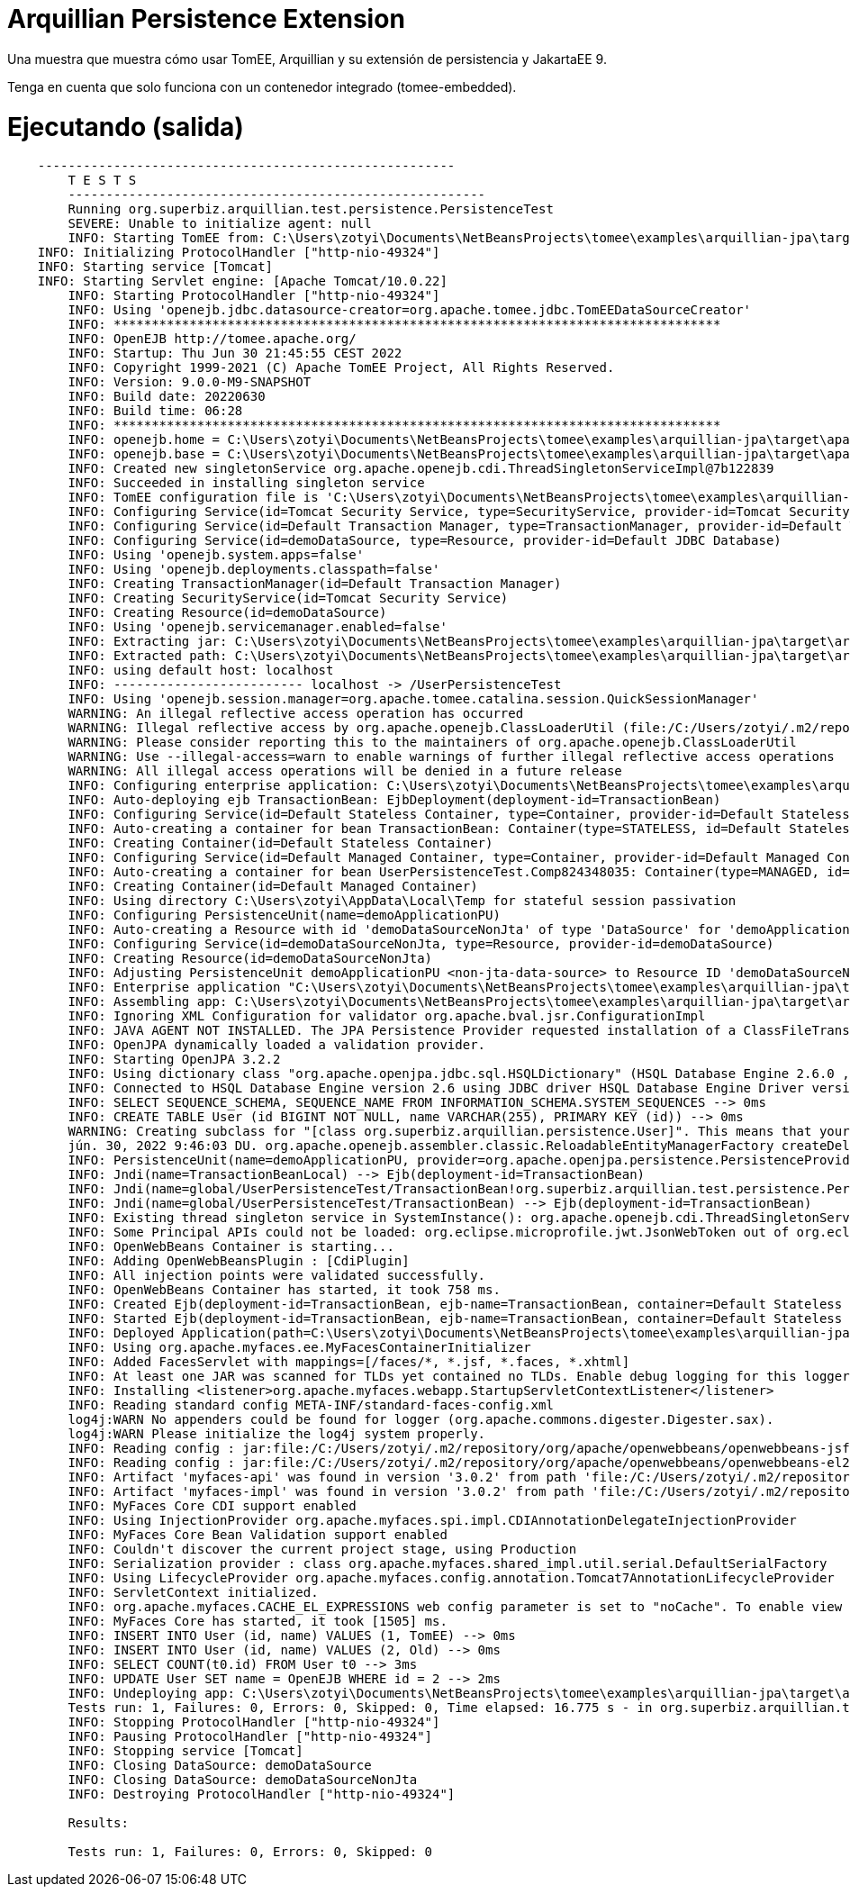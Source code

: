 = Arquillian Persistence Extension
:index-group: Unrevised
:jbake-type: page
:jbake-status: published

Una muestra que muestra cómo usar TomEE, Arquillian y su extensión de persistencia y JakartaEE 9.

Tenga en cuenta que solo funciona con un contenedor integrado (tomee-embedded).

# Ejecutando (salida)

```
    -------------------------------------------------------
	T E S T S
	-------------------------------------------------------
	Running org.superbiz.arquillian.test.persistence.PersistenceTest
	SEVERE: Unable to initialize agent: null
	INFO: Starting TomEE from: C:\Users\zotyi\Documents\NetBeansProjects\tomee\examples\arquillian-jpa\target\apache-tomee-embedded
    INFO: Initializing ProtocolHandler ["http-nio-49324"]
    INFO: Starting service [Tomcat]
    INFO: Starting Servlet engine: [Apache Tomcat/10.0.22]
	INFO: Starting ProtocolHandler ["http-nio-49324"]
	INFO: Using 'openejb.jdbc.datasource-creator=org.apache.tomee.jdbc.TomEEDataSourceCreator'
	INFO: ********************************************************************************
	INFO: OpenEJB http://tomee.apache.org/
	INFO: Startup: Thu Jun 30 21:45:55 CEST 2022
	INFO: Copyright 1999-2021 (C) Apache TomEE Project, All Rights Reserved.
	INFO: Version: 9.0.0-M9-SNAPSHOT
	INFO: Build date: 20220630
	INFO: Build time: 06:28
	INFO: ********************************************************************************
	INFO: openejb.home = C:\Users\zotyi\Documents\NetBeansProjects\tomee\examples\arquillian-jpa\target\apache-tomee-embedded
	INFO: openejb.base = C:\Users\zotyi\Documents\NetBeansProjects\tomee\examples\arquillian-jpa\target\apache-tomee-embedded
	INFO: Created new singletonService org.apache.openejb.cdi.ThreadSingletonServiceImpl@7b122839
	INFO: Succeeded in installing singleton service
	INFO: TomEE configuration file is 'C:\Users\zotyi\Documents\NetBeansProjects\tomee\examples\arquillian-jpa\target\apache-tomee-embedded\conf\openejb.xml'
	INFO: Configuring Service(id=Tomcat Security Service, type=SecurityService, provider-id=Tomcat Security Service)
	INFO: Configuring Service(id=Default Transaction Manager, type=TransactionManager, provider-id=Default Transaction Manager)
	INFO: Configuring Service(id=demoDataSource, type=Resource, provider-id=Default JDBC Database)
	INFO: Using 'openejb.system.apps=false'
	INFO: Using 'openejb.deployments.classpath=false'
	INFO: Creating TransactionManager(id=Default Transaction Manager)
	INFO: Creating SecurityService(id=Tomcat Security Service)
	INFO: Creating Resource(id=demoDataSource)
	INFO: Using 'openejb.servicemanager.enabled=false'
	INFO: Extracting jar: C:\Users\zotyi\Documents\NetBeansProjects\tomee\examples\arquillian-jpa\target\arquillian-test-working-dir\0\UserPersistenceTest.war
	INFO: Extracted path: C:\Users\zotyi\Documents\NetBeansProjects\tomee\examples\arquillian-jpa\target\arquillian-test-working-dir\0\UserPersistenceTest
	INFO: using default host: localhost
	INFO: ------------------------- localhost -> /UserPersistenceTest
	INFO: Using 'openejb.session.manager=org.apache.tomee.catalina.session.QuickSessionManager'
	WARNING: An illegal reflective access operation has occurred
	WARNING: Illegal reflective access by org.apache.openejb.ClassLoaderUtil (file:/C:/Users/zotyi/.m2/repository/org/apache/tomee/openejb-core/9.0.0-M9-SNAPSHOT/openejb-core-9.0.0-M9-SNAPSHOT.jar) to field java.net.URLClassLoader.ucp
	WARNING: Please consider reporting this to the maintainers of org.apache.openejb.ClassLoaderUtil
	WARNING: Use --illegal-access=warn to enable warnings of further illegal reflective access operations
	WARNING: All illegal access operations will be denied in a future release
	INFO: Configuring enterprise application: C:\Users\zotyi\Documents\NetBeansProjects\tomee\examples\arquillian-jpa\target\arquillian-test-working-dir\0\UserPersistenceTest
	INFO: Auto-deploying ejb TransactionBean: EjbDeployment(deployment-id=TransactionBean)
	INFO: Configuring Service(id=Default Stateless Container, type=Container, provider-id=Default Stateless Container)
	INFO: Auto-creating a container for bean TransactionBean: Container(type=STATELESS, id=Default Stateless Container)
	INFO: Creating Container(id=Default Stateless Container)
	INFO: Configuring Service(id=Default Managed Container, type=Container, provider-id=Default Managed Container)
	INFO: Auto-creating a container for bean UserPersistenceTest.Comp824348035: Container(type=MANAGED, id=Default Managed Container)
	INFO: Creating Container(id=Default Managed Container)
	INFO: Using directory C:\Users\zotyi\AppData\Local\Temp for stateful session passivation
	INFO: Configuring PersistenceUnit(name=demoApplicationPU)
	INFO: Auto-creating a Resource with id 'demoDataSourceNonJta' of type 'DataSource' for 'demoApplicationPU'.
	INFO: Configuring Service(id=demoDataSourceNonJta, type=Resource, provider-id=demoDataSource)
	INFO: Creating Resource(id=demoDataSourceNonJta)
	INFO: Adjusting PersistenceUnit demoApplicationPU <non-jta-data-source> to Resource ID 'demoDataSourceNonJta' from 'null'
	INFO: Enterprise application "C:\Users\zotyi\Documents\NetBeansProjects\tomee\examples\arquillian-jpa\target\arquillian-test-working-dir\0\UserPersistenceTest" loaded.
	INFO: Assembling app: C:\Users\zotyi\Documents\NetBeansProjects\tomee\examples\arquillian-jpa\target\arquillian-test-working-dir\0\UserPersistenceTest
	INFO: Ignoring XML Configuration for validator org.apache.bval.jsr.ConfigurationImpl
	INFO: JAVA AGENT NOT INSTALLED. The JPA Persistence Provider requested installation of a ClassFileTransformer which requires a JavaAgent.  See http://tomee.apache.org/javaagent.html
	INFO: OpenJPA dynamically loaded a validation provider.
	INFO: Starting OpenJPA 3.2.2
	INFO: Using dictionary class "org.apache.openjpa.jdbc.sql.HSQLDictionary" (HSQL Database Engine 2.6.0 ,HSQL Database Engine Driver 2.6.0).
	INFO: Connected to HSQL Database Engine version 2.6 using JDBC driver HSQL Database Engine Driver version 2.6.0.
	INFO: SELECT SEQUENCE_SCHEMA, SEQUENCE_NAME FROM INFORMATION_SCHEMA.SYSTEM_SEQUENCES --> 0ms
	INFO: CREATE TABLE User (id BIGINT NOT NULL, name VARCHAR(255), PRIMARY KEY (id)) --> 0ms
	WARNING: Creating subclass for "[class org.superbiz.arquillian.persistence.User]". This means that your application will be less efficient and will consume more memory than it would if you ran the OpenJPA enhancer. Additionally, lazy loading will not be available for one-to-one and many-to-one persistent attributes in types using field access; they will be loaded eagerly instead.
	jún. 30, 2022 9:46:03 DU. org.apache.openejb.assembler.classic.ReloadableEntityManagerFactory createDelegate
	INFO: PersistenceUnit(name=demoApplicationPU, provider=org.apache.openjpa.persistence.PersistenceProviderImpl) - provider time 1103ms
	INFO: Jndi(name=TransactionBeanLocal) --> Ejb(deployment-id=TransactionBean)
	INFO: Jndi(name=global/UserPersistenceTest/TransactionBean!org.superbiz.arquillian.test.persistence.PersistenceTest$Caller) --> Ejb(deployment-id=TransactionBean)
	INFO: Jndi(name=global/UserPersistenceTest/TransactionBean) --> Ejb(deployment-id=TransactionBean)
	INFO: Existing thread singleton service in SystemInstance(): org.apache.openejb.cdi.ThreadSingletonServiceImpl@7b122839
	INFO: Some Principal APIs could not be loaded: org.eclipse.microprofile.jwt.JsonWebToken out of org.eclipse.microprofile.jwt.JsonWebToken not found
	INFO: OpenWebBeans Container is starting...
	INFO: Adding OpenWebBeansPlugin : [CdiPlugin]
	INFO: All injection points were validated successfully.
	INFO: OpenWebBeans Container has started, it took 758 ms.
	INFO: Created Ejb(deployment-id=TransactionBean, ejb-name=TransactionBean, container=Default Stateless Container)
	INFO: Started Ejb(deployment-id=TransactionBean, ejb-name=TransactionBean, container=Default Stateless Container)
	INFO: Deployed Application(path=C:\Users\zotyi\Documents\NetBeansProjects\tomee\examples\arquillian-jpa\target\arquillian-test-working-dir\0\UserPersistenceTest)
	INFO: Using org.apache.myfaces.ee.MyFacesContainerInitializer
	INFO: Added FacesServlet with mappings=[/faces/*, *.jsf, *.faces, *.xhtml]
	INFO: At least one JAR was scanned for TLDs yet contained no TLDs. Enable debug logging for this logger for a complete list of JARs that were scanned but no TLDs were found in them. Skipping unneeded JARs during scanning can improve startup time and JSP compilation time.
	INFO: Installing <listener>org.apache.myfaces.webapp.StartupServletContextListener</listener>
	INFO: Reading standard config META-INF/standard-faces-config.xml
	log4j:WARN No appenders could be found for logger (org.apache.commons.digester.Digester.sax).
	log4j:WARN Please initialize the log4j system properly.
	INFO: Reading config : jar:file:/C:/Users/zotyi/.m2/repository/org/apache/openwebbeans/openwebbeans-jsf/2.0.27/openwebbeans-jsf-2.0.27-jakarta.jar!/META-INF/faces-config.xml
	INFO: Reading config : jar:file:/C:/Users/zotyi/.m2/repository/org/apache/openwebbeans/openwebbeans-el22/2.0.27/openwebbeans-el22-2.0.27-jakarta.jar!/META-INF/faces-config.xml
	INFO: Artifact 'myfaces-api' was found in version '3.0.2' from path 'file:/C:/Users/zotyi/.m2/repository/org/apache/myfaces/core/myfaces-api/3.0.2/myfaces-api-3.0.2.jar'
	INFO: Artifact 'myfaces-impl' was found in version '3.0.2' from path 'file:/C:/Users/zotyi/.m2/repository/org/apache/myfaces/core/myfaces-impl/3.0.2/myfaces-impl-3.0.2.jar'
	INFO: MyFaces Core CDI support enabled
	INFO: Using InjectionProvider org.apache.myfaces.spi.impl.CDIAnnotationDelegateInjectionProvider
	INFO: MyFaces Core Bean Validation support enabled
	INFO: Couldn't discover the current project stage, using Production
	INFO: Serialization provider : class org.apache.myfaces.shared_impl.util.serial.DefaultSerialFactory
	INFO: Using LifecycleProvider org.apache.myfaces.config.annotation.Tomcat7AnnotationLifecycleProvider
	INFO: ServletContext initialized.
	INFO: org.apache.myfaces.CACHE_EL_EXPRESSIONS web config parameter is set to "noCache". To enable view pooling this param must be set to "alwaysRecompile". View Pooling disabled.
	INFO: MyFaces Core has started, it took [1505] ms.
	INFO: INSERT INTO User (id, name) VALUES (1, TomEE) --> 0ms
	INFO: INSERT INTO User (id, name) VALUES (2, Old) --> 0ms
	INFO: SELECT COUNT(t0.id) FROM User t0 --> 3ms
	INFO: UPDATE User SET name = OpenEJB WHERE id = 2 --> 2ms
	INFO: Undeploying app: C:\Users\zotyi\Documents\NetBeansProjects\tomee\examples\arquillian-jpa\target\arquillian-test-working-dir\0\UserPersistenceTest
	Tests run: 1, Failures: 0, Errors: 0, Skipped: 0, Time elapsed: 16.775 s - in org.superbiz.arquillian.test.persistence.PersistenceTest
	INFO: Stopping ProtocolHandler ["http-nio-49324"]
	INFO: Pausing ProtocolHandler ["http-nio-49324"]
	INFO: Stopping service [Tomcat]
	INFO: Closing DataSource: demoDataSource
	INFO: Closing DataSource: demoDataSourceNonJta
	INFO: Destroying ProtocolHandler ["http-nio-49324"]
	
	Results:
	
	Tests run: 1, Failures: 0, Errors: 0, Skipped: 0
```
